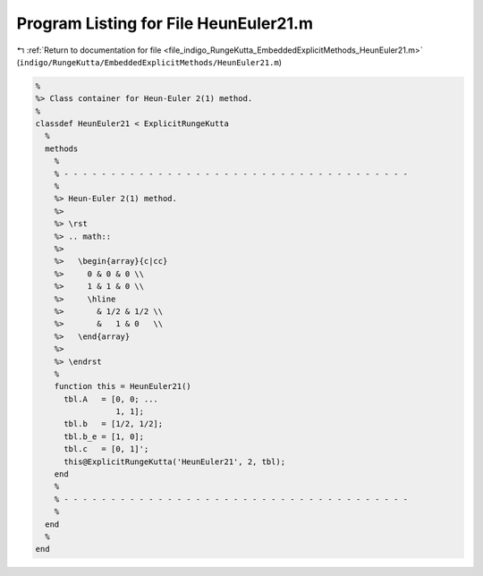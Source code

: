 
.. _program_listing_file_indigo_RungeKutta_EmbeddedExplicitMethods_HeunEuler21.m:

Program Listing for File HeunEuler21.m
======================================

|exhale_lsh| :ref:`Return to documentation for file <file_indigo_RungeKutta_EmbeddedExplicitMethods_HeunEuler21.m>` (``indigo/RungeKutta/EmbeddedExplicitMethods/HeunEuler21.m``)

.. |exhale_lsh| unicode:: U+021B0 .. UPWARDS ARROW WITH TIP LEFTWARDS

.. code-block:: MATLAB

   %
   %> Class container for Heun-Euler 2(1) method.
   %
   classdef HeunEuler21 < ExplicitRungeKutta
     %
     methods
       %
       % - - - - - - - - - - - - - - - - - - - - - - - - - - - - - - - - - - - - -
       %
       %> Heun-Euler 2(1) method.
       %>
       %> \rst
       %> .. math::
       %>
       %>   \begin{array}{c|cc}
       %>     0 & 0 & 0 \\
       %>     1 & 1 & 0 \\
       %>     \hline
       %>       & 1/2 & 1/2 \\
       %>       &   1 & 0   \\
       %>   \end{array}
       %>
       %> \endrst
       %
       function this = HeunEuler21()
         tbl.A   = [0, 0; ...
                    1, 1];
         tbl.b   = [1/2, 1/2];
         tbl.b_e = [1, 0];
         tbl.c   = [0, 1]';
         this@ExplicitRungeKutta('HeunEuler21', 2, tbl);
       end
       %
       % - - - - - - - - - - - - - - - - - - - - - - - - - - - - - - - - - - - - -
       %
     end
     %
   end
